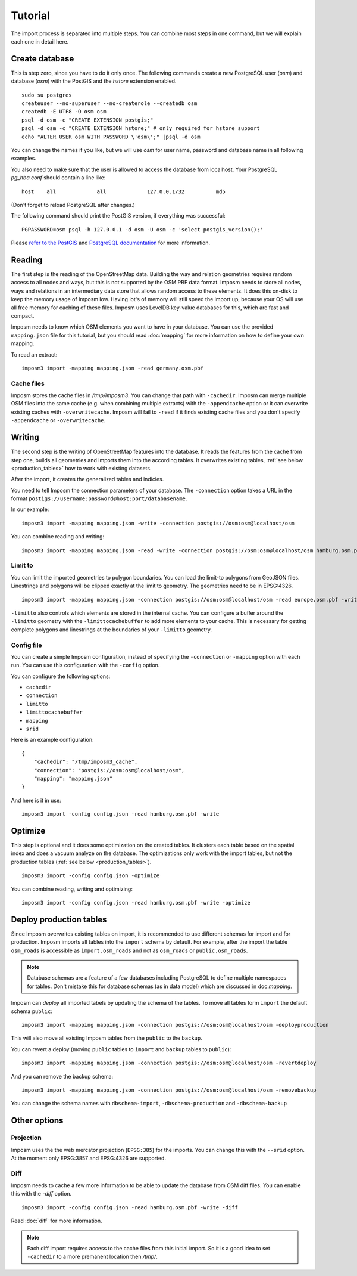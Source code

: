 Tutorial
========

The import process is separated into multiple steps. You can combine most steps in one command, but we will explain each one in detail here.

Create database
---------------

This is step zero, since you have to do it only once. The following commands create a new PostgreSQL user (`osm`) and database (`osm`) with the PostGIS and the `hstore` extension enabled.

::

    sudo su postgres
    createuser --no-superuser --no-createrole --createdb osm
    createdb -E UTF8 -O osm osm
    psql -d osm -c "CREATE EXTENSION postgis;"
    psql -d osm -c "CREATE EXTENSION hstore;" # only required for hstore support
    echo "ALTER USER osm WITH PASSWORD \'osm\';" |psql -d osm

You can change the names if you like, but we will use `osm` for user name, password and database name in all following examples.

You also need to make sure that the user is allowed to access the database from localhost. Your PostgreSQL `pg_hba.conf` should contain a line like::

    host    all             all             127.0.0.1/32          md5

(Don't forget to reload PostgreSQL after changes.)

The following command should print the PostGIS version, if everything was successful::

    PGPASSWORD=osm psql -h 127.0.0.1 -d osm -U osm -c 'select postgis_version();'

Please `refer to the PostGIS <http://postgis.net/docs/index.html>`_ and `PostgreSQL documentation <http://www.postgresql.org/docs/9.3/interactive/manage-ag-createdb.html>`_ for more information.


Reading
-------

The first step is the reading of the OpenStreetMap data. Building the way and relation geometries requires random access to all nodes and ways, but this is not supported by the OSM PBF data format. Imposm needs to store all nodes, ways and relations in an intermediary data store that allows random access to these elements. It does this on-disk to keep the memory usage of Imposm low. Having lot's of memory will still speed the import up, because your OS will use all free memory for caching of these files.
Imposm uses LevelDB key-value databases for this, which are fast and compact.


Imposm needs to know which OSM elements you want to have in your database. You can use the provided ``mapping.json`` file for this tutorial, but you should read :doc:`mapping` for more information on how to define your own mapping.


To read an extract::


  imposm3 import -mapping mapping.json -read germany.osm.pbf


Cache files
~~~~~~~~~~~

Imposm stores the cache files in `/tmp/imposm3`. You can change that path with ``-cachedir``. Imposm can merge multiple OSM files into the same cache (e.g. when combining multiple extracts) with the ``-appendcache`` option or it can overwrite existing caches with ``-overwritecache``. Imposm will fail to ``-read`` if it finds existing cache files and you don't specify ``-appendcache`` or ``-overwritecache``.


Writing
-------

The second step is the writing of OpenStreetMap features into the database. It reads the features from the cache from step one, builds all geometries and imports them into the according tables. It overwrites existing tables, :ref:`see below <production_tables>` how to work with existing datasets.

After the import, it creates the generalized tables and indicies.

You need to tell Imposm the connection parameters of your database. The ``-connection`` option takes a URL in the format ``postigs://username:password@host:port/databasename``.

In our example:
::

  imposm3 import -mapping mapping.json -write -connection postgis://osm:osm@localhost/osm

You can combine reading and writing::

  imposm3 import -mapping mapping.json -read -write -connection postgis://osm:osm@localhost/osm hamburg.osm.pbf


Limit to
~~~~~~~~

You can limit the imported geometries to polygon boundaries. You can load the limit-to polygons from GeoJSON files. Linestrings and polygons will be clipped exactly at the limit to geometry. The geometries need to be in EPSG:4326.

::

    imposm3 import -mapping mapping.json -connection postgis://osm:osm@localhost/osm -read europe.osm.pbf -write -limitto germany.geojson


``-limitto`` also controls which elements are stored in the internal cache. You can configure a buffer around the ``-limitto`` geometry with the ``-limittocachebuffer`` to add more elements to your cache. This is necessary for getting complete polygons and linestrings at the boundaries of your ``-limitto`` geometry.

Config file
~~~~~~~~~~~

You can create a simple Imposm configuration, instead of specifying the ``-connection`` or ``-mapping`` option with each run. You can use this configuration with the ``-config`` option.

You can configure the following options:

- ``cachedir``
- ``connection``
- ``limitto``
- ``limittocachebuffer``
- ``mapping``
- ``srid``


Here is an example configuration::

    {
        "cachedir": "/tmp/imposm3_cache",
        "connection": "postgis://osm:osm@localhost/osm",
        "mapping": "mapping.json"
    }

And here is it in use::

    imposm3 import -config config.json -read hamburg.osm.pbf -write



Optimize
--------

This step is optional and it does some optimization on the created tables. It clusters each table based on the spatial index and does a vacuum analyze on the database. The optimizations only work with the import tables, but not the production tables (:ref:`see below <production_tables>`).

::

  imposm3 import -config config.json -optimize

You can combine reading, writing and optimizing::

  imposm3 import -config config.json -read hamburg.osm.pbf -write -optimize


.. _production_tables:

Deploy production tables
------------------------

Since Imposm overwrites existing tables on import, it is recommended to use different schemas for import and for production.
Imposm imports all tables into the ``import`` schema by default. For example, after the import the table ``osm_roads`` is accessible as ``import.osm_roads`` and not as ``osm_roads`` or ``public.osm_roads``.

.. note:: Database schemas are a feature of a few databases including PostgreSQL to define multiple namespaces for tables. Don't mistake this for database schemas (as in data model) which are discussed in doc:`mapping`.

Imposm can `deploy` all imported tabels by updating the schema of the tables.
To move all tables form ``import`` the default schema ``public``::

  imposm3 import -mapping mapping.json -connection postgis://osm:osm@localhost/osm -deployproduction

This will also move all existing Imposm tables from the ``public`` to the ``backup``.

You can revert a deploy (moving ``public`` tables to ``import`` and ``backup`` tables to ``public``)::

  imposm3 import -mapping mapping.json -connection postgis://osm:osm@localhost/osm -revertdeploy

And you can remove the backup schema::

  imposm3 import -mapping mapping.json -connection postgis://osm:osm@localhost/osm -removebackup

You can change the schema names with ``dbschema-import``, ``-dbschema-production`` and ``-dbschema-backup``

Other options
-------------

Projection
~~~~~~~~~~

Imposm uses the the web mercator projection (``EPSG:385``) for the imports. You can change this with the ``--srid`` option. At the moment only EPSG:3857 and EPSG:4326 are supported.


Diff
~~~~

Imposm needs to cache a few more information to be able to update the database from OSM diff files. You can enable this with the `-diff` option.

::

  imposm3 import -config config.json -read hamburg.osm.pbf -write -diff

Read :doc:`diff` for more information.

.. note:: Each diff import requires access to the cache files from this initial import. So it is a good idea to set ``-cachedir`` to a more premanent location then `/tmp/`.